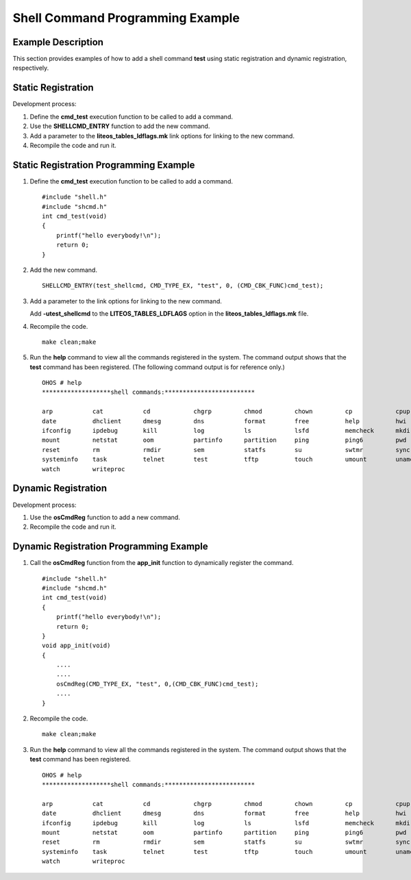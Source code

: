 Shell Command Programming Example
=================================

Example Description
-------------------

This section provides examples of how to add a shell command **test**
using static registration and dynamic registration, respectively.

Static Registration
-------------------

Development process:

1. Define the **cmd_test** execution function to be called to add a
   command.

2. Use the **SHELLCMD_ENTRY** function to add the new command.

3. Add a parameter to the **liteos_tables_ldflags.mk** link options for
   linking to the new command.

4. Recompile the code and run it.

Static Registration Programming Example
---------------------------------------

1. Define the **cmd_test** execution function to be called to add a
   command.

   ::

      #include "shell.h" 
      #include "shcmd.h"  
      int cmd_test(void) 
      {     
          printf("hello everybody!\n");     
          return 0; 
      }

2. Add the new command.

   ::

      SHELLCMD_ENTRY(test_shellcmd, CMD_TYPE_EX, "test", 0, (CMD_CBK_FUNC)cmd_test);

3. Add a parameter to the link options for linking to the new command.

   Add **-utest_shellcmd** to the **LITEOS_TABLES_LDFLAGS** option in
   the **liteos_tables_ldflags.mk** file.

4. Recompile the code.

   ::

      make clean;make

5. Run the **help** command to view all the commands registered in the
   system. The command output shows that the **test** command has been
   registered. (The following command output is for reference only.)

   ::

      OHOS # help
      *******************shell commands:*************************

      arp           cat           cd            chgrp         chmod         chown         cp            cpup          
      date          dhclient      dmesg         dns           format        free          help          hwi           
      ifconfig      ipdebug       kill          log           ls            lsfd          memcheck      mkdir         
      mount         netstat       oom           partinfo      partition     ping          ping6         pwd           
      reset         rm            rmdir         sem           statfs        su            swtmr         sync          
      systeminfo    task          telnet        test          tftp          touch         umount        uname         
      watch         writeproc     

Dynamic Registration
--------------------

Development process:

1. Use the **osCmdReg** function to add a new command.

2. Recompile the code and run it.

Dynamic Registration Programming Example
----------------------------------------

1. Call the **osCmdReg** function from the **app_init** function to
   dynamically register the command.

   ::

      #include "shell.h" 
      #include "shcmd.h"  
      int cmd_test(void) 
      {     
          printf("hello everybody!\n");     
          return 0; 
      }  
      void app_init(void) 
      {      
          ....      
          ....      
          osCmdReg(CMD_TYPE_EX, "test", 0,(CMD_CBK_FUNC)cmd_test);      
          .... 
      }

2. Recompile the code.

   ::

      make clean;make

3. Run the **help** command to view all the commands registered in the
   system. The command output shows that the **test** command has been
   registered.

   ::

      OHOS # help
      *******************shell commands:*************************

      arp           cat           cd            chgrp         chmod         chown         cp            cpup          
      date          dhclient      dmesg         dns           format        free          help          hwi           
      ifconfig      ipdebug       kill          log           ls            lsfd          memcheck      mkdir         
      mount         netstat       oom           partinfo      partition     ping          ping6         pwd           
      reset         rm            rmdir         sem           statfs        su            swtmr         sync          
      systeminfo    task          telnet        test          tftp          touch         umount        uname         
      watch         writeproc     
